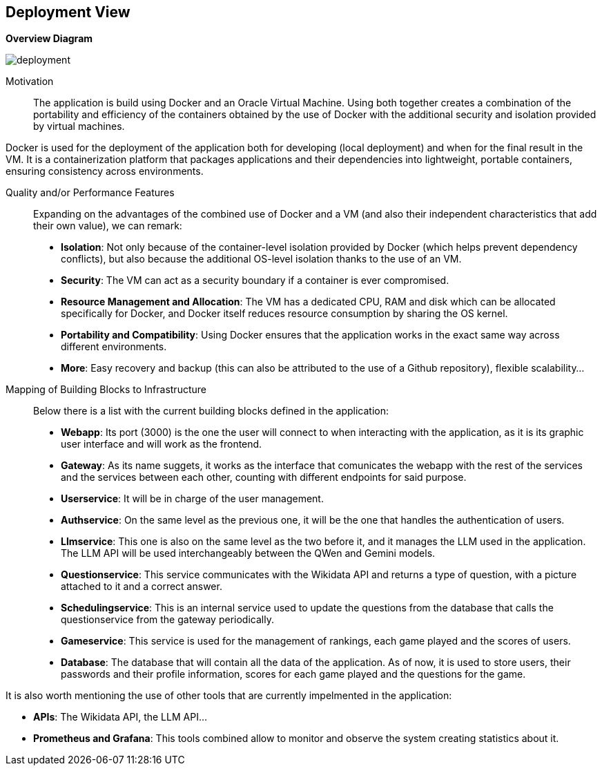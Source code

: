 ifndef::imagesdir[:imagesdir: ../images]

[[section-deployment-view]]


== Deployment View
**Overview Diagram**
[.text-center]
image::../images/deployment.png[]

Motivation::

The application is build using Docker and an Oracle Virtual Machine. Using both together creates a combination of the portability and efficiency of the containers obtained by the use of Docker with the additional security and isolation provided by virtual machines. 

Docker is used for the deployment of the application both for developing (local deployment) and when for the final result in the VM. It is a containerization platform that packages applications and their dependencies into lightweight, portable containers, ensuring consistency across environments.

Quality and/or Performance Features::

Expanding on the advantages of the combined use of Docker and a VM (and also their independent characteristics that add their own value), we can remark:
- **Isolation**: Not only because of the container-level isolation provided by Docker (which helps prevent dependency conflicts), but also because the additional OS-level isolation thanks to the use of an VM.
- **Security**: The VM can act as a security boundary if a container is ever compromised.
- **Resource Management and Allocation**: The VM has a dedicated CPU, RAM and disk which can be allocated specifically for Docker, and Docker itself reduces resource consumption by sharing the OS kernel.
- **Portability and Compatibility**: Using Docker ensures that the application works in the exact same way across different environments. 
- **More**: Easy recovery and backup (this can also be attributed to the use of a Github repository), flexible scalability...

Mapping of Building Blocks to Infrastructure::

Below there is a list with the current building blocks defined in the application:
- **Webapp**: Its port (3000) is the one the user will connect to when interacting with the application, as it is its graphic user interface and will work as the frontend.
- **Gateway**: As its name suggets, it works as the interface that comunicates the webapp with the rest of the services and the services between each other, counting with different endpoints for said purpose.
- **Userservice**: It will be in charge of the user management.
- **Authservice**: On the same level as the previous one, it will be the one that handles the authentication of users.
- **Llmservice**: This one is also on the same level as the two before it, and it manages the LLM used in the application. The LLM API will be used interchangeably between the QWen and Gemini models.
- **Questionservice**: This service communicates with the Wikidata API and returns a type of question, with a picture attached to it and a correct answer.
- **Schedulingservice**: This is an internal service used to update the questions from the database that calls the questionservice from the gateway periodically.
- **Gameservice**: This service is used for the management of rankings, each game played and the scores of users.
- **Database**: The database that will contain all the data of the application. As of now, it is used to store users, their passwords and their profile information, scores for each game played and the questions for the game.

It is also worth mentioning the use of other tools that are currently impelmented in the application:

- **APIs**: The Wikidata API, the LLM API...
- **Prometheus and Grafana**: This tools combined allow to monitor and observe the system creating statistics about it.
